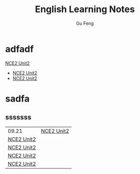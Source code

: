 #+TITLE: English Learning Notes
#+AUTHOR: Gu Feng
#+HTML_HEAD: <link rel="stylesheet" type="text/css" href="css/org.css" />
#+HTML: <meta name="viewport" content="width=device-width, initial-scale=1, maximum-scale=1, user-scalable=no">

* adfadf
[[file:nce2_1.html][NCE2 Unit2]]
+ [[file:nce2_1.html][NCE2 Unit2]]
+ [[file:nce2_1.html][NCE2 Unit2]]

* sadfa
\begin{equation}
\Delta =\sum_{i=1}^N w_i (x_i - \bar{x})^2 \frac{y_i}{x_i}
\end{equation}

** sssssss
| 09.21      | [[file:nce2_1.html][NCE2 Unit2]] |
| [[file:nce2_1.html][NCE2 Unit2]] |            |
| [[file:nce2_1.html][NCE2 Unit2]] |            |
| [[file:nce2_1.html][NCE2 Unit2]] |            |
| [[file:nce2_1.html][NCE2 Unit2]] |            |
